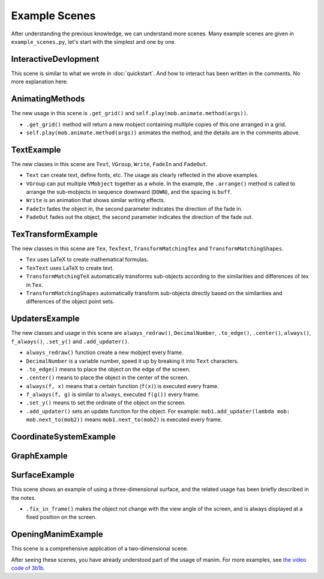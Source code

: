 Example Scenes
==============

After understanding the previous knowledge, we can understand more scenes.
Many example scenes are given in ``example_scenes.py``, let's start with
the simplest and one by one.

InteractiveDevlopment
---------------------

.. manim-example:: InteractiveDevelopment
    :media: ../_static/example_scenes/InteractiveDevelopment.mp4

    from manimlib import *

    class InteractiveDevelopment(Scene):
        def construct(self):
            circle = Circle()
            circle.set_fill(BLUE, opacity=0.5)
            circle.set_stroke(BLUE_E, width=4)
            square = Square()

            self.play(ShowCreation(square))
            self.wait()

            # This opens an iPython termnial where you can keep writing
            # lines as if they were part of this construct method.
            # In particular, 'square', 'circle' and 'self' will all be
            # part of the local namespace in that terminal.
            self.embed()

            # Try copying and pasting some of the lines below into
            # the interactive shell
            self.play(ReplacementTransform(square, circle))
            self.wait()
            self.play(circle.animate.stretch(4, 0))
            self.play(Rotate(circle, 90 * DEGREES))
            self.play(circle.animate.shift(2 * RIGHT).scale(0.25))

            text = Text("""
                In general, using the interactive shell
                is very helpful when developing new scenes
            """)
            self.play(Write(text))

            # In the interactive shell, you can just type
            # play, add, remove, clear, wait, save_state and restore,
            # instead of self.play, self.add, self.remove, etc.

            # To interact with the window, type touch().  You can then
            # scroll in the window, or zoom by holding down 'z' while scrolling,
            # and change camera perspective by holding down 'd' while moving
            # the mouse.  Press 'r' to reset to the standard camera position.
            # Press 'q' to stop interacting with the window and go back to
            # typing new commands into the shell.

            # In principle you can customize a scene to be responsive to
            # mouse and keyboard interactions
            always(circle.move_to, self.mouse_point)

This scene is similar to what we wrote in :doc:`quickstart`.
And how to interact has been written in the comments.
No more explanation here.

AnimatingMethods
----------------

.. manim-example:: AnimatingMethods
    :media: ../_static/example_scenes/AnimatingMethods.mp4

    class AnimatingMethods(Scene):
        def construct(self):
            grid = Tex(r"\pi").get_grid(10, 10, height=4)
            self.add(grid)

            # You can animate the application of mobject methods with the
            # ".animate" syntax:
            self.play(grid.animate.shift(LEFT))

            # Alternatively, you can use the older syntax by passing the
            # method and then the arguments to the scene's "play" function:
            self.play(grid.shift, LEFT)

            # Both of those will interpolate between the mobject's initial
            # state and whatever happens when you apply that method.
            # For this example, calling grid.shift(LEFT) would shift the
            # grid one unit to the left, but both of the previous calls to
            # "self.play" animate that motion.

            # The same applies for any method, including those setting colors.
            self.play(grid.animate.set_color(YELLOW))
            self.wait()
            self.play(grid.animate.set_submobject_colors_by_gradient(BLUE, GREEN))
            self.wait()
            self.play(grid.animate.set_height(TAU - MED_SMALL_BUFF))
            self.wait()

            # The method Mobject.apply_complex_function lets you apply arbitrary
            # complex functions, treating the points defining the mobject as
            # complex numbers.
            self.play(grid.animate.apply_complex_function(np.exp), run_time=5)
            self.wait()

            # Even more generally, you could apply Mobject.apply_function,
            # which takes in functions form R^3 to R^3
            self.play(
                grid.animate.apply_function(
                    lambda p: [
                        p[0] + 0.5 * math.sin(p[1]),
                        p[1] + 0.5 * math.sin(p[0]),
                        p[2]
                    ]
                ),
                run_time=5,
            )
            self.wait()

The new usage in this scene is ``.get_grid()`` and ``self.play(mob.animate.method(args))``.

- ``.get_grid()`` method will return a new mobject containing multiple copies of this one arranged in a grid.
- ``self.play(mob.animate.method(args))`` animates the method, and the details are in the comments above.

TextExample
-----------

.. manim-example:: TextExample
    :media: ../_static/example_scenes/TextExample.mp4

    class TextExample(Scene):
        def construct(self):
            # To run this scene properly, you should have "Consolas" font in your computer
            # for full usage, you can see https://github.com/3b1b/manim/pull/680
            text = Text("Here is a text", font="Consolas", font_size=90)
            difference = Text(
                """
                The most important difference between Text and TexText is that\n
                you can change the font more easily, but can't use the LaTeX grammar
                """,
                font="Arial", font_size=24,
                # t2c is a dict that you can choose color for different text
                t2c={"Text": BLUE, "TexText": BLUE, "LaTeX": ORANGE}
            )
            VGroup(text, difference).arrange(DOWN, buff=1)
            self.play(Write(text))
            self.play(FadeIn(difference, UP))
            self.wait(3)

            fonts = Text(
                "And you can also set the font according to different words",
                font="Arial",
                t2f={"font": "Consolas", "words": "Consolas"},
                t2c={"font": BLUE, "words": GREEN}
            )
            fonts.set_width(FRAME_WIDTH - 1)
            slant = Text(
                "And the same as slant and weight",
                font="Consolas",
                t2s={"slant": ITALIC},
                t2w={"weight": BOLD},
                t2c={"slant": ORANGE, "weight": RED}
            )
            VGroup(fonts, slant).arrange(DOWN, buff=0.8)
            self.play(FadeOut(text), FadeOut(difference, shift=DOWN))
            self.play(Write(fonts))
            self.wait()
            self.play(Write(slant))
            self.wait()

The new classes in this scene are ``Text``, ``VGroup``, ``Write``, ``FadeIn`` and ``FadeOut``.

- ``Text`` can create text, define fonts, etc. The usage ais clearly reflected in the above examples.
- ``VGroup`` can put multiple ``VMobject`` together as a whole. In the example, the ``.arrange()`` method is called to arrange the sub-mobjects in sequence downward (``DOWN``), and the spacing is ``buff``.
- ``Write`` is an animation that shows similar writing effects.
- ``FadeIn`` fades the object in, the second parameter indicates the direction of the fade in.
- ``FadeOut`` fades out the object, the second parameter indicates the direction of the fade out.

TexTransformExample
-------------------

.. manim-example:: TexTransformExample
    :media: ../_static/example_scenes/TexTransformExample.mp4

    class TexTransformExample(Scene):
        def construct(self):
            to_isolate = ["B", "C", "=", "(", ")"]
            lines = VGroup(
                # Passing in muliple arguments to Tex will result
                # in the same expression as if those arguments had
                # been joined together, except that the submobject
                # heirarchy of the resulting mobject ensure that the
                # Tex mobject has a subject corresponding to
                # each of these strings.  For example, the Tex mobject
                # below will have 5 subjects, corresponding to the
                # expressions [A^2, +, B^2, =, C^2]
                Tex("A^2", "+", "B^2", "=", "C^2"),
                # Likewise here
                Tex("A^2", "=", "C^2", "-", "B^2"),
                # Alternatively, you can pass in the keyword argument
                # "isolate" with a list of strings that should be out as
                # their own submobject.  So the line below is equivalent
                # to the commented out line below it.
                Tex("A^2 = (C + B)(C - B)", isolate=["A^2", *to_isolate]),
                # Tex("A^2", "=", "(", "C", "+", "B", ")", "(", "C", "-", "B", ")"),
                Tex("A = \\sqrt{(C + B)(C - B)}", isolate=["A", *to_isolate])
            )
            lines.arrange(DOWN, buff=LARGE_BUFF)
            for line in lines:
                line.set_color_by_tex_to_color_map({
                    "A": BLUE,
                    "B": TEAL,
                    "C": GREEN,
                })

            play_kw = {"run_time": 2}
            self.add(lines[0])
            # The animation TransformMatchingTex will line up parts
            # of the source and target which have matching tex strings.
            # Here, giving it a little path_arc makes each part sort of
            # rotate into their final positions, which feels appropriate
            # for the idea of rearranging an equation
            self.play(
                TransformMatchingTex(
                    lines[0].copy(), lines[1],
                    path_arc=90 * DEGREES,
                ),
                **play_kw
            )
            self.wait()

            # Now, we could try this again on the next line...
            self.play(
                TransformMatchingTex(lines[1].copy(), lines[2]),
                **play_kw
            )
            self.wait()
            # ...and this looks nice enough, but since there's no tex
            # in lines[2] which matches "C^2" or "B^2", those terms fade
            # out to nothing while the C and B terms fade in from nothing.
            # If, however, we want the C^2 to go to C, and B^2 to go to B,
            # we can specify that with a key map.
            self.play(FadeOut(lines[2]))
            self.play(
                TransformMatchingTex(
                    lines[1].copy(), lines[2],
                    key_map={
                        "C^2": "C",
                        "B^2": "B",
                    }
                ),
                **play_kw
            )
            self.wait()

            # And to finish off, a simple TransformMatchingShapes would work
            # just fine.  But perhaps we want that exponent on A^2 to transform into
            # the square root symbol.  At the moment, lines[2] treats the expression
            # A^2 as a unit, so we might create a new version of the same line which
            # separates out just the A.  This way, when TransformMatchingTex lines up
            # all matching parts, the only mismatch will be between the "^2" from
            # new_line2 and the "\sqrt" from the final line.  By passing in,
            # transform_mismatches=True, it will transform this "^2" part into
            # the "\sqrt" part.
            new_line2 = Tex("A^2 = (C + B)(C - B)", isolate=["A", *to_isolate])
            new_line2.replace(lines[2])
            new_line2.match_style(lines[2])

            self.play(
                TransformMatchingTex(
                    new_line2, lines[3],
                    transform_mismatches=True,
                ),
                **play_kw
            )
            self.wait(3)
            self.play(FadeOut(lines, RIGHT))

            # Alternatively, if you don't want to think about breaking up
            # the tex strings deliberately, you can TransformMatchingShapes,
            # which will try to line up all pieces of a source mobject with
            # those of a target, regardless of the submobject hierarchy in
            # each one, according to whether those pieces have the same
            # shape (as best it can).
            source = Text("the morse code", height=1)
            target = Text("here come dots", height=1)

            self.play(Write(source))
            self.wait()
            kw = {"run_time": 3, "path_arc": PI / 2}
            self.play(TransformMatchingShapes(source, target, **kw))
            self.wait()
            self.play(TransformMatchingShapes(target, source, **kw))
            self.wait()

The new classes in this scene are ``Tex``, ``TexText``, ``TransformMatchingTex``
and ``TransformMatchingShapes``.

- ``Tex`` uses LaTeX to create mathematical formulas.
- ``TexText`` uses LaTeX to create text.
- ``TransformMatchingTeX`` automatically transforms sub-objects according to the similarities and differences of tex in ``Tex``.
- ``TransformMatchingShapes`` automatically transform sub-objects directly based on the similarities and differences of the object point sets.

UpdatersExample
---------------

.. manim-example:: UpdatersExample
    :media: ../_static/example_scenes/UpdatersExample.mp4

    class UpdatersExample(Scene):
        def construct(self):
            square = Square()
            square.set_fill(BLUE_E, 1)

            # On all all frames, the constructor Brace(square, UP) will
            # be called, and the mobject brace will set its data to match
            # that of the newly constructed object
            brace = always_redraw(Brace, square, UP)

            text, number = label = VGroup(
                Text("Width = "),
                DecimalNumber(
                    0,
                    show_ellipsis=True,
                    num_decimal_places=2,
                    include_sign=True,
                )
            )
            label.arrange(RIGHT)

            # This ensures that the method deicmal.next_to(square)
            # is called on every frame
            always(label.next_to, brace, UP)
            # You could also write the following equivalent line
            # label.add_updater(lambda m: m.next_to(brace, UP))

            # If the argument itself might change, you can use f_always,
            # for which the arguments following the initial Mobject method
            # should be functions returning arguments to that method.
            # The following line ensures thst decimal.set_value(square.get_y())
            # is called every frame
            f_always(number.set_value, square.get_width)
            # You could also write the following equivalent line
            # number.add_updater(lambda m: m.set_value(square.get_width()))

            self.add(square, brace, label)

            # Notice that the brace and label track with the square
            self.play(
                square.animate.scale(2),
                rate_func=there_and_back,
                run_time=2,
            )
            self.wait()
            self.play(
                square.animate.set_width(5, stretch=True),
                run_time=3,
            )
            self.wait()
            self.play(
                square.animate.set_width(2),
                run_time=3
            )
            self.wait()

            # In general, you can alway call Mobject.add_updater, and pass in
            # a function that you want to be called on every frame.  The function
            # should take in either one argument, the mobject, or two arguments,
            # the mobject and the amount of time since the last frame.
            now = self.time
            w0 = square.get_width()
            square.add_updater(
                lambda m: m.set_width(w0 * math.cos(self.time - now))
            )
            self.wait(4 * PI)

The new classes and usage in this scene are ``always_redraw()``, ``DecimalNumber``, ``.to_edge()``,
``.center()``, ``always()``, ``f_always()``, ``.set_y()`` and ``.add_updater()``.

- ``always_redraw()`` function create a new mobject every frame.
- ``DecimalNumber`` is a variable number, speed it up by breaking it into ``Text`` characters.
- ``.to_edge()`` means to place the object on the edge of the screen.
- ``.center()`` means to place the object in the center of the screen.
- ``always(f, x)`` means that a certain function (``f(x)``) is executed every frame.
- ``f_always(f, g)`` is similar to ``always``, executed ``f(g())`` every frame.
- ``.set_y()`` means to set the ordinate of the object on the screen.
- ``.add_updater()`` sets an update function for the object. For example: ``mob1.add_updater(lambda mob: mob.next_to(mob2))`` means ``mob1.next_to(mob2)`` is executed every frame.

CoordinateSystemExample
-----------------------

.. manim-example:: CoordinateSystemExample
    :media: ../_static/example_scenes/CoordinateSystemExample.mp4

    class CoordinateSystemExample(Scene):
        def construct(self):
            axes = Axes(
                # x-axis ranges from -1 to 10, with a default step size of 1
                x_range=(-1, 10),
                # y-axis ranges from -2 to 2 with a step size of 0.5
                y_range=(-2, 2, 0.5),
                # The axes will be stretched so as to match the specified
                # height and width
                height=6,
                width=10,
                # Axes is made of two NumberLine mobjects.  You can specify
                # their configuration with axis_config
                axis_config={
                    "stroke_color": GREY_A,
                    "stroke_width": 2,
                },
                # Alternatively, you can specify configuration for just one
                # of them, like this.
                y_axis_config={
                    "include_tip": False,
                }
            )
            # Keyword arguments of add_coordinate_labels can be used to
            # configure the DecimalNumber mobjects which it creates and
            # adds to the axes
            axes.add_coordinate_labels(
                font_size=20,
                num_decimal_places=1,
            )
            self.add(axes)

            # Axes descends from the CoordinateSystem class, meaning
            # you can call call axes.coords_to_point, abbreviated to
            # axes.c2p, to associate a set of coordinates with a point,
            # like so:
            dot = Dot(color=RED)
            dot.move_to(axes.c2p(0, 0))
            self.play(FadeIn(dot, scale=0.5))
            self.play(dot.animate.move_to(axes.c2p(3, 2)))
            self.wait()
            self.play(dot.animate.move_to(axes.c2p(5, 0.5)))
            self.wait()

            # Similarly, you can call axes.point_to_coords, or axes.p2c
            # print(axes.p2c(dot.get_center()))

            # We can draw lines from the axes to better mark the coordinates
            # of a given point.
            # Here, the always_redraw command means that on each new frame
            # the lines will be redrawn
            h_line = always_redraw(lambda: axes.get_h_line(dot.get_left()))
            v_line = always_redraw(lambda: axes.get_v_line(dot.get_bottom()))

            self.play(
                ShowCreation(h_line),
                ShowCreation(v_line),
            )
            self.play(dot.animate.move_to(axes.c2p(3, -2)))
            self.wait()
            self.play(dot.animate.move_to(axes.c2p(1, 1)))
            self.wait()

            # If we tie the dot to a particular set of coordinates, notice
            # that as we move the axes around it respects the coordinate
            # system defined by them.
            f_always(dot.move_to, lambda: axes.c2p(1, 1))
            self.play(
                axes.animate.scale(0.75).to_corner(UL),
                run_time=2,
            )
            self.wait()
            self.play(FadeOut(VGroup(axes, dot, h_line, v_line)))

            # Other coordinate systems you can play around with include
            # ThreeDAxes, NumberPlane, and ComplexPlane.


GraphExample
------------

.. manim-example:: GraphExample
    :media: ../_static/example_scenes/GraphExample.mp4

    class GraphExample(Scene):
        def construct(self):
            axes = Axes((-3, 10), (-1, 8))
            axes.add_coordinate_labels()

            self.play(Write(axes, lag_ratio=0.01, run_time=1))

            # Axes.get_graph will return the graph of a function
            sin_graph = axes.get_graph(
                lambda x: 2 * math.sin(x),
                color=BLUE,
            )
            # By default, it draws it so as to somewhat smoothly interpolate
            # between sampled points (x, f(x)).  If the graph is meant to have
            # a corner, though, you can set use_smoothing to False
            relu_graph = axes.get_graph(
                lambda x: max(x, 0),
                use_smoothing=False,
                color=YELLOW,
            )
            # For discontinuous functions, you can specify the point of
            # discontinuity so that it does not try to draw over the gap.
            step_graph = axes.get_graph(
                lambda x: 2.0 if x > 3 else 1.0,
                discontinuities=[3],
                color=GREEN,
            )

            # Axes.get_graph_label takes in either a string or a mobject.
            # If it's a string, it treats it as a LaTeX expression.  By default
            # it places the label next to the graph near the right side, and
            # has it match the color of the graph
            sin_label = axes.get_graph_label(sin_graph, "\\sin(x)")
            relu_label = axes.get_graph_label(relu_graph, Text("ReLU"))
            step_label = axes.get_graph_label(step_graph, Text("Step"), x=4)

            self.play(
                ShowCreation(sin_graph),
                FadeIn(sin_label, RIGHT),
            )
            self.wait(2)
            self.play(
                ReplacementTransform(sin_graph, relu_graph),
                FadeTransform(sin_label, relu_label),
            )
            self.wait()
            self.play(
                ReplacementTransform(relu_graph, step_graph),
                FadeTransform(relu_label, step_label),
            )
            self.wait()

            parabola = axes.get_graph(lambda x: 0.25 * x**2)
            parabola.set_stroke(BLUE)
            self.play(
                FadeOut(step_graph),
                FadeOut(step_label),
                ShowCreation(parabola)
            )
            self.wait()

            # You can use axes.input_to_graph_point, abbreviated
            # to axes.i2gp, to find a particular point on a graph
            dot = Dot(color=RED)
            dot.move_to(axes.i2gp(2, parabola))
            self.play(FadeIn(dot, scale=0.5))

            # A value tracker lets us animate a parameter, usually
            # with the intent of having other mobjects update based
            # on the parameter
            x_tracker = ValueTracker(2)
            f_always(
                dot.move_to,
                lambda: axes.i2gp(x_tracker.get_value(), parabola)
            )

            self.play(x_tracker.animate.set_value(4), run_time=3)
            self.play(x_tracker.animate.set_value(-2), run_time=3)
            self.wait()

SurfaceExample
--------------

.. manim-example:: SurfaceExample
    :media: ../_static/example_scenes/SurfaceExample.mp4

    class SurfaceExample(Scene):
        CONFIG = {
            "camera_class": ThreeDCamera,
        }

        def construct(self):
            surface_text = Text("For 3d scenes, try using surfaces")
            surface_text.fix_in_frame()
            surface_text.to_edge(UP)
            self.add(surface_text)
            self.wait(0.1)

            torus1 = Torus(r1=1, r2=1)
            torus2 = Torus(r1=3, r2=1)
            sphere = Sphere(radius=3, resolution=torus1.resolution)
            # You can texture a surface with up to two images, which will
            # be interpreted as the side towards the light, and away from
            # the light.  These can be either urls, or paths to a local file
            # in whatever you've set as the image directory in
            # the custom_config.yml file

            # day_texture = "EarthTextureMap"
            # night_texture = "NightEarthTextureMap"
            day_texture = "https://upload.wikimedia.org/wikipedia/commons/thumb/4/4d/Whole_world_-_land_and_oceans.jpg/1280px-Whole_world_-_land_and_oceans.jpg"
            night_texture = "https://upload.wikimedia.org/wikipedia/commons/thumb/b/ba/The_earth_at_night.jpg/1280px-The_earth_at_night.jpg"

            surfaces = [
                TexturedSurface(surface, day_texture, night_texture)
                for surface in [sphere, torus1, torus2]
            ]

            for mob in surfaces:
                mob.shift(IN)
                mob.mesh = SurfaceMesh(mob)
                mob.mesh.set_stroke(BLUE, 1, opacity=0.5)

            # Set perspective
            frame = self.camera.frame
            frame.set_euler_angles(
                theta=-30 * DEGREES,
                phi=70 * DEGREES,
            )

            surface = surfaces[0]

            self.play(
                FadeIn(surface),
                ShowCreation(surface.mesh, lag_ratio=0.01, run_time=3),
            )
            for mob in surfaces:
                mob.add(mob.mesh)
            surface.save_state()
            self.play(Rotate(surface, PI / 2), run_time=2)
            for mob in surfaces[1:]:
                mob.rotate(PI / 2)

            self.play(
                Transform(surface, surfaces[1]),
                run_time=3
            )

            self.play(
                Transform(surface, surfaces[2]),
                # Move camera frame during the transition
                frame.animate.increment_phi(-10 * DEGREES),
                frame.animate.increment_theta(-20 * DEGREES),
                run_time=3
            )
            # Add ambient rotation
            frame.add_updater(lambda m, dt: m.increment_theta(-0.1 * dt))

            # Play around with where the light is
            light_text = Text("You can move around the light source")
            light_text.move_to(surface_text)
            light_text.fix_in_frame()

            self.play(FadeTransform(surface_text, light_text))
            light = self.camera.light_source
            self.add(light)
            light.save_state()
            self.play(light.animate.move_to(3 * IN), run_time=5)
            self.play(light.animate.shift(10 * OUT), run_time=5)

            drag_text = Text("Try moving the mouse while pressing d or s")
            drag_text.move_to(light_text)
            drag_text.fix_in_frame()

            self.play(FadeTransform(light_text, drag_text))
            self.wait()

This scene shows an example of using a three-dimensional surface, and
the related usage has been briefly described in the notes.

- ``.fix_in_frame()`` makes the object not change with the view angle of the screen, and is always displayed at a fixed position on the screen.

OpeningManimExample
-------------------

.. manim-example:: OpeningManimExample
    :media: ../_static/example_scenes/OpeningManimExample.mp4


    class OpeningManimExample(Scene):
        def construct(self):
            intro_words = Text("""
                The original motivation for manim was to
                better illustrate mathematical functions
                as transformations.
            """)
            intro_words.to_edge(UP)

            self.play(Write(intro_words))
            self.wait(2)

            # Linear transform
            grid = NumberPlane((-10, 10), (-5, 5))
            matrix = [[1, 1], [0, 1]]
            linear_transform_words = VGroup(
                Text("This is what the matrix"),
                IntegerMatrix(matrix, include_background_rectangle=True),
                Text("looks like")
            )
            linear_transform_words.arrange(RIGHT)
            linear_transform_words.to_edge(UP)
            linear_transform_words.set_stroke(BLACK, 10, background=True)

            self.play(
                ShowCreation(grid),
                FadeTransform(intro_words, linear_transform_words)
            )
            self.wait()
            self.play(grid.animate.apply_matrix(matrix), run_time=3)
            self.wait()

            # Complex map
            c_grid = ComplexPlane()
            moving_c_grid = c_grid.copy()
            moving_c_grid.prepare_for_nonlinear_transform()
            c_grid.set_stroke(BLUE_E, 1)
            c_grid.add_coordinate_labels(font_size=24)
            complex_map_words = TexText("""
                Or thinking of the plane as $\\mathds{C}$,\\\\
                this is the map $z \\rightarrow z^2$
            """)
            complex_map_words.to_corner(UR)
            complex_map_words.set_stroke(BLACK, 5, background=True)

            self.play(
                FadeOut(grid),
                Write(c_grid, run_time=3),
                FadeIn(moving_c_grid),
                FadeTransform(linear_transform_words, complex_map_words),
            )
            self.wait()
            self.play(
                moving_c_grid.animate.apply_complex_function(lambda z: z**2),
                run_time=6,
            )
            self.wait(2)

This scene is a comprehensive application of a two-dimensional scene.

After seeing these scenes, you have already understood part of the
usage of manim. For more examples, see `the video code of 3b1b <https://github.com/3b1b/videos>`_.
